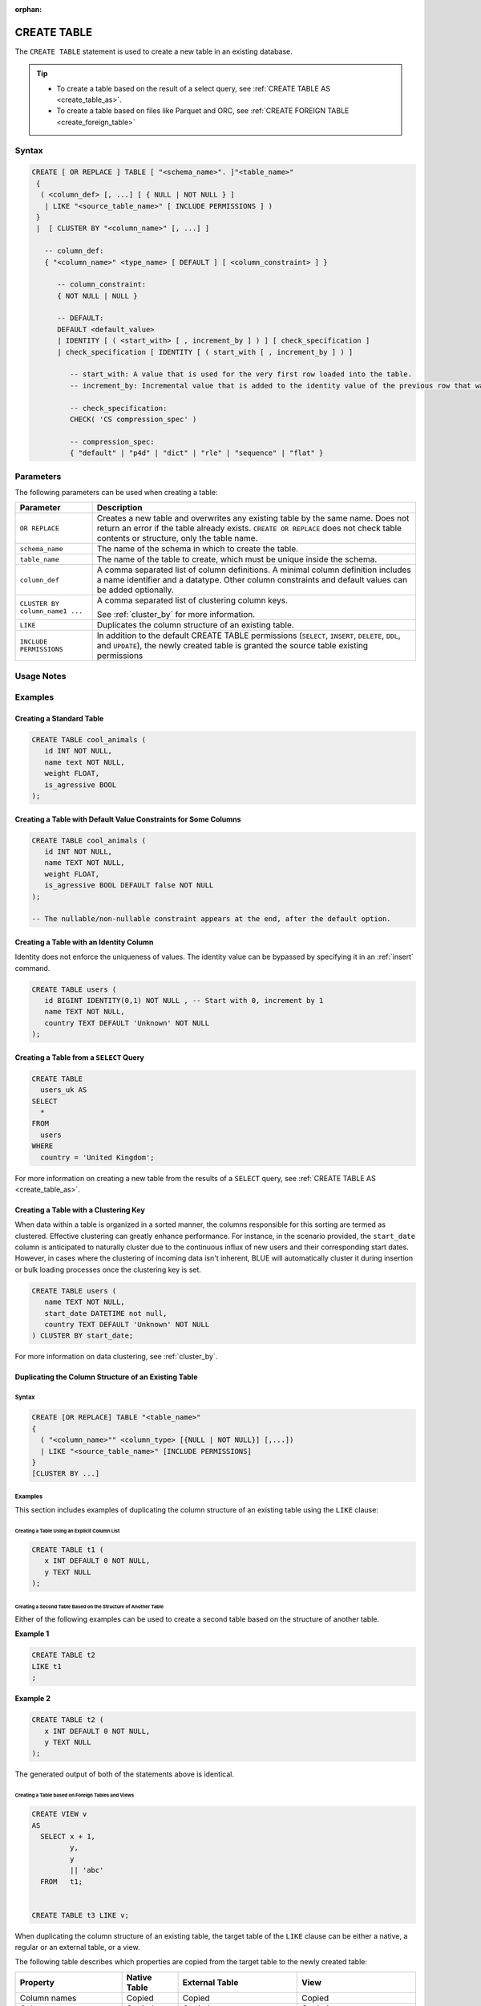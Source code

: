 :orphan:

.. _create_table:

************
CREATE TABLE
************

The ``CREATE TABLE`` statement is used to create a new table in an existing database.

.. tip:: 
   * To create a table based on the result of a select query, see :ref:`CREATE TABLE AS <create_table_as>`.
   * To create a table based on files like Parquet and ORC, see :ref:`CREATE FOREIGN TABLE <create_foreign_table>`   

Syntax
======

.. code-block:: postgres

   CREATE [ OR REPLACE ] TABLE [ "<schema_name>". ]"<table_name>"
    {
     ( <column_def> [, ...] [ { NULL | NOT NULL } ]
      | LIKE "<source_table_name>" [ INCLUDE PERMISSIONS ] )
    } 
    |  [ CLUSTER BY "<column_name>" [, ...] ]

      -- column_def: 
      { "<column_name>" <type_name> [ DEFAULT ] [ <column_constraint> ] }
        
         -- column_constraint:
         { NOT NULL | NULL }

         -- DEFAULT:
         DEFAULT <default_value>
         | IDENTITY [ ( <start_with> [ , increment_by ] ) ] [ check_specification ]
         | check_specification [ IDENTITY [ ( start_with [ , increment_by ] ) ] 

            -- start_with: A value that is used for the very first row loaded into the table.
            -- increment_by: Incremental value that is added to the identity value of the previous row that was loaded.

            -- check_specification:
            CHECK( 'CS compression_spec' )
               
            -- compression_spec:
            { "default" | "p4d" | "dict" | "rle" | "sequence" | "flat" }

Parameters
==========

The following parameters can be used when creating a table:

.. list-table:: 
   :widths: auto
   :header-rows: 1
   
   * - Parameter
     - Description
   * - ``OR REPLACE``
     - Creates a new table and overwrites any existing table by the same name. Does not return an error if the table already exists. ``CREATE OR REPLACE`` does not check table contents or structure, only the table name.
   * - ``schema_name``
     - The name of the schema in which to create the table.
   * - ``table_name``
     - The name of the table to create, which must be unique inside the schema.
   * - ``column_def``
     - A comma separated list of column definitions. A minimal column definition includes a name identifier and a datatype. Other column constraints and default values can be added optionally.
   * - ``CLUSTER BY column_name1 ...``
     - 
         A comma separated list of clustering column keys.
         
         See :ref:`cluster_by` for more information.
   * - ``LIKE``
     - Duplicates the column structure of an existing table.
   * - ``INCLUDE PERMISSIONS``
     - In addition to the default CREATE TABLE permissions (``SELECT``, ``INSERT``, ``DELETE``, ``DDL``, and ``UPDATE``), the newly created table is granted the source table existing permissions

.. _identity:

Usage Notes
===========

.. glossary::

   ``CREATE TABLE... LIKE``

      When using ``CREATE TABLE... LIKE``, the permissions from the source table are inherited by the newly created table. To add extra permissions to the new table, you can utilize the ``INCLUDE PERMISSIONS`` clause.

   ``DEFAULT``

      The ``DEFAULT`` value constraint specifies a default value to use if none is provided in an :ref:`insert` or :ref:`copy_from` statement. This value can be a literal or ``NULL``. It's worth noting that even for nullable columns, you can still explicitly insert a ``NULL`` value using the ``NULL`` keyword, as demonstrated in the example:

      .. code-block:: postgres

         INSERT INTO
           cool_animals
         VALUES
           (1, 'Gnu', NULL); 

   Identity
      Identity (or sequence) columns in a database table serve as a mechanism for generating unique key values automatically. The identity property ensures that each new row inserted into the table is assigned a value based on the current seed and increment specified for the column.

      .. warning:: 
         The identity property on a column does not guarantee uniqueness. The identity value can be bypassed by specifying it in an :ref:`insert` command.
   
Examples
========

Creating a Standard Table
--------------------------

.. code-block:: postgres

   CREATE TABLE cool_animals (
      id INT NOT NULL,
      name text NOT NULL,
      weight FLOAT,
      is_agressive BOOL
   );

Creating a Table with Default Value Constraints for Some Columns
----------------------------------------------------------------

.. code-block:: postgres

   CREATE TABLE cool_animals (
      id INT NOT NULL,
      name TEXT NOT NULL,
      weight FLOAT,
      is_agressive BOOL DEFAULT false NOT NULL
   );

   -- The nullable/non-nullable constraint appears at the end, after the default option.

Creating a Table with an Identity Column
----------------------------------------

Identity does not enforce the uniqueness of values. The identity value can be bypassed by specifying it in an :ref:`insert` command.

.. code-block:: postgres

   CREATE TABLE users (
      id BIGINT IDENTITY(0,1) NOT NULL , -- Start with 0, increment by 1
      name TEXT NOT NULL,
      country TEXT DEFAULT 'Unknown' NOT NULL
   );

Creating a Table from a ``SELECT`` Query
----------------------------------------

.. code-block:: postgres
   
	CREATE TABLE
	  users_uk AS
	SELECT
	  *
	FROM
	  users
	WHERE
	  country = 'United Kingdom';

For more information on creating a new table from the results of a ``SELECT`` query, see :ref:`CREATE TABLE AS <create_table_as>`.

Creating a Table with a Clustering Key
--------------------------------------

When data within a table is organized in a sorted manner, the columns responsible for this sorting are termed as clustered. Effective clustering can greatly enhance performance. For instance, in the scenario provided, the ``start_date`` column is anticipated to naturally cluster due to the continuous influx of new users and their corresponding start dates. However, in cases where the clustering of incoming data isn't inherent, BLUE will automatically cluster it during insertion or bulk loading processes once the clustering key is set.

.. code-block:: postgres

   CREATE TABLE users (
      name TEXT NOT NULL,
      start_date DATETIME not null,
      country TEXT DEFAULT 'Unknown' NOT NULL
   ) CLUSTER BY start_date;
   
For more information on data clustering, see :ref:`cluster_by`.
   
Duplicating the Column Structure of an Existing Table
-----------------------------------------------------

Syntax
^^^^^^

.. code-block:: postgres

   CREATE [OR REPLACE] TABLE "<table_name>"
   {
     ( "<column_name>"" <column_type> [{NULL | NOT NULL}] [,...])
     | LIKE "<source_table_name>" [INCLUDE PERMISSIONS]
   }
   [CLUSTER BY ...]

Examples
^^^^^^^^

This section includes examples of duplicating the column structure of an existing table using the ``LIKE`` clause:

Creating a Table Using an Explicit Column List
""""""""""""""""""""""""""""""""""""""""""""""

.. code-block:: postgres

   CREATE TABLE t1 (
      x INT DEFAULT 0 NOT NULL,
      y TEXT NULL
   );
   
Creating a Second Table Based on the Structure of Another Table
"""""""""""""""""""""""""""""""""""""""""""""""""""""""""""""""

Either of the following examples can be used to create a second table based on the structure of another table.

**Example 1**

.. code-block:: postgres

   CREATE TABLE t2 
   LIKE t1
   ;

**Example 2**

.. code-block:: postgres

   CREATE TABLE t2 (
      x INT DEFAULT 0 NOT NULL,
      y TEXT NULL
   );
   
The generated output of both of the statements above is identical.
   
Creating a Table based on Foreign Tables and Views
""""""""""""""""""""""""""""""""""""""""""""""""""

.. code-block:: postgres

   CREATE VIEW v
   AS
     SELECT x + 1,
            y,
            y
            || 'abc'
     FROM   t1;
   
   
   CREATE TABLE t3 LIKE v;

When duplicating the column structure of an existing table, the target table of the ``LIKE`` clause can be either a native, a regular or an external table, or a view.

The following table describes which properties are copied from the target table to the newly created table:

+-----------------------------+------------------+---------------------------------+---------------------------------+
| **Property**                | **Native Table** | **External Table**              | **View**                        |
+-----------------------------+------------------+---------------------------------+---------------------------------+
| Column names                | Copied           | Copied                          | Copied                          |
+-----------------------------+------------------+---------------------------------+---------------------------------+
| Column types                | Copied           | Copied                          | Copied                          |
+-----------------------------+------------------+---------------------------------+---------------------------------+
| ``NULL``/``NOT NULL``       | Copied           | Copied                          | Copied                          |
+-----------------------------+------------------+---------------------------------+---------------------------------+
| ``text`` length constraints | Copied           | Copied                          | Does not exist in source object |
+-----------------------------+------------------+---------------------------------+---------------------------------+
| Compression specification   | Copied           | Does not exist in source object | Does not exist in source object |
+-----------------------------+------------------+---------------------------------+---------------------------------+
| Default/identity            | Copied           | Does not exist in source object | Does not exist in source object |
+-----------------------------+------------------+---------------------------------+---------------------------------+

Permissions
===========

``CREATE TABLE`` requires ``CREATE`` permission at the schema level.